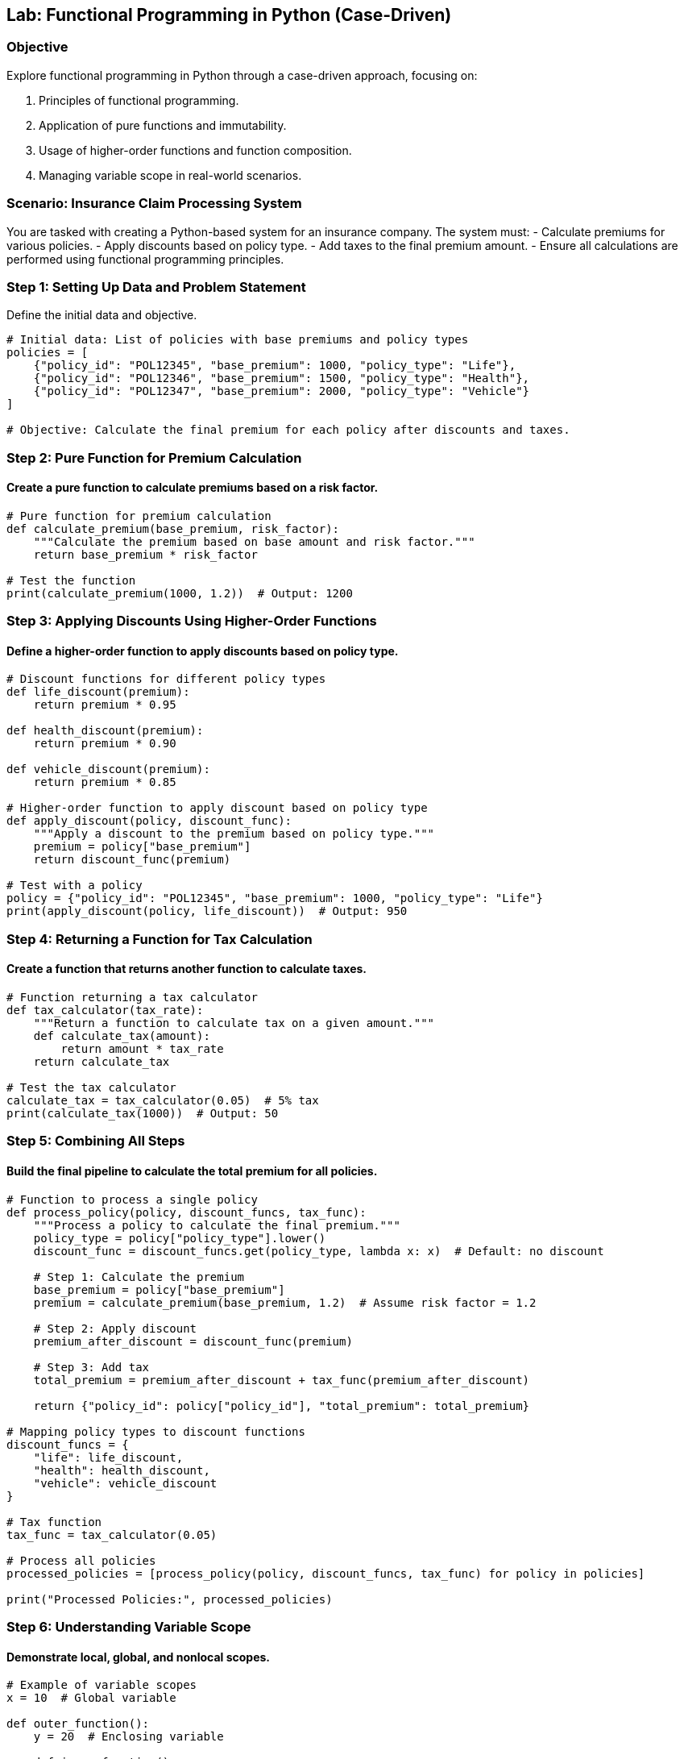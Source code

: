 == Lab: Functional Programming in Python (Case-Driven)

=== Objective
Explore functional programming in Python through a case-driven approach, focusing on:

1. Principles of functional programming.
2. Application of pure functions and immutability.
3. Usage of higher-order functions and function composition.
4. Managing variable scope in real-world scenarios.

=== Scenario: Insurance Claim Processing System

You are tasked with creating a Python-based system for an insurance company. The system must:
- Calculate premiums for various policies.
- Apply discounts based on policy type.
- Add taxes to the final premium amount.
- Ensure all calculations are performed using functional programming principles.

=== Step 1: Setting Up Data and Problem Statement

Define the initial data and objective.

[source,python]
----
# Initial data: List of policies with base premiums and policy types
policies = [
    {"policy_id": "POL12345", "base_premium": 1000, "policy_type": "Life"},
    {"policy_id": "POL12346", "base_premium": 1500, "policy_type": "Health"},
    {"policy_id": "POL12347", "base_premium": 2000, "policy_type": "Vehicle"}
]

# Objective: Calculate the final premium for each policy after discounts and taxes.
----

=== Step 2: Pure Function for Premium Calculation

#### Create a pure function to calculate premiums based on a risk factor.

[source,python]
----
# Pure function for premium calculation
def calculate_premium(base_premium, risk_factor):
    """Calculate the premium based on base amount and risk factor."""
    return base_premium * risk_factor

# Test the function
print(calculate_premium(1000, 1.2))  # Output: 1200
----

=== Step 3: Applying Discounts Using Higher-Order Functions

#### Define a higher-order function to apply discounts based on policy type.

[source,python]
----
# Discount functions for different policy types
def life_discount(premium):
    return premium * 0.95

def health_discount(premium):
    return premium * 0.90

def vehicle_discount(premium):
    return premium * 0.85

# Higher-order function to apply discount based on policy type
def apply_discount(policy, discount_func):
    """Apply a discount to the premium based on policy type."""
    premium = policy["base_premium"]
    return discount_func(premium)

# Test with a policy
policy = {"policy_id": "POL12345", "base_premium": 1000, "policy_type": "Life"}
print(apply_discount(policy, life_discount))  # Output: 950
----

=== Step 4: Returning a Function for Tax Calculation

#### Create a function that returns another function to calculate taxes.

[source,python]
----
# Function returning a tax calculator
def tax_calculator(tax_rate):
    """Return a function to calculate tax on a given amount."""
    def calculate_tax(amount):
        return amount * tax_rate
    return calculate_tax

# Test the tax calculator
calculate_tax = tax_calculator(0.05)  # 5% tax
print(calculate_tax(1000))  # Output: 50
----

=== Step 5: Combining All Steps

#### Build the final pipeline to calculate the total premium for all policies.

[source,python]
----
# Function to process a single policy
def process_policy(policy, discount_funcs, tax_func):
    """Process a policy to calculate the final premium."""
    policy_type = policy["policy_type"].lower()
    discount_func = discount_funcs.get(policy_type, lambda x: x)  # Default: no discount

    # Step 1: Calculate the premium
    base_premium = policy["base_premium"]
    premium = calculate_premium(base_premium, 1.2)  # Assume risk factor = 1.2

    # Step 2: Apply discount
    premium_after_discount = discount_func(premium)

    # Step 3: Add tax
    total_premium = premium_after_discount + tax_func(premium_after_discount)

    return {"policy_id": policy["policy_id"], "total_premium": total_premium}

# Mapping policy types to discount functions
discount_funcs = {
    "life": life_discount,
    "health": health_discount,
    "vehicle": vehicle_discount
}

# Tax function
tax_func = tax_calculator(0.05)

# Process all policies
processed_policies = [process_policy(policy, discount_funcs, tax_func) for policy in policies]

print("Processed Policies:", processed_policies)
----

=== Step 6: Understanding Variable Scope

#### Demonstrate local, global, and nonlocal scopes.

[source,python]
----
# Example of variable scopes
x = 10  # Global variable

def outer_function():
    y = 20  # Enclosing variable

    def inner_function():
        nonlocal y
        y += 5
        print("Inner y:", y)  # Access enclosing variable

    inner_function()
    print("Outer y:", y)  # Modified by inner_function

outer_function()
print("Global x:", x)
----

=== Step 7: Summary

- Functional programming enables clean, predictable, and reusable code.
- Pure functions and immutability minimize side effects and make debugging easier.
- Higher-order functions allow flexible operations like applying discounts and taxes dynamically.
- Understanding variable scope helps manage data effectively in nested functions.

=== Step 8: Run and Verify

To run the lab, save the code as `functional_programming_lab.py` and execute it using:

[source,bash]
----
python functional_programming_lab.py
----

Verify the outputs match the expected results for each policy processed.
